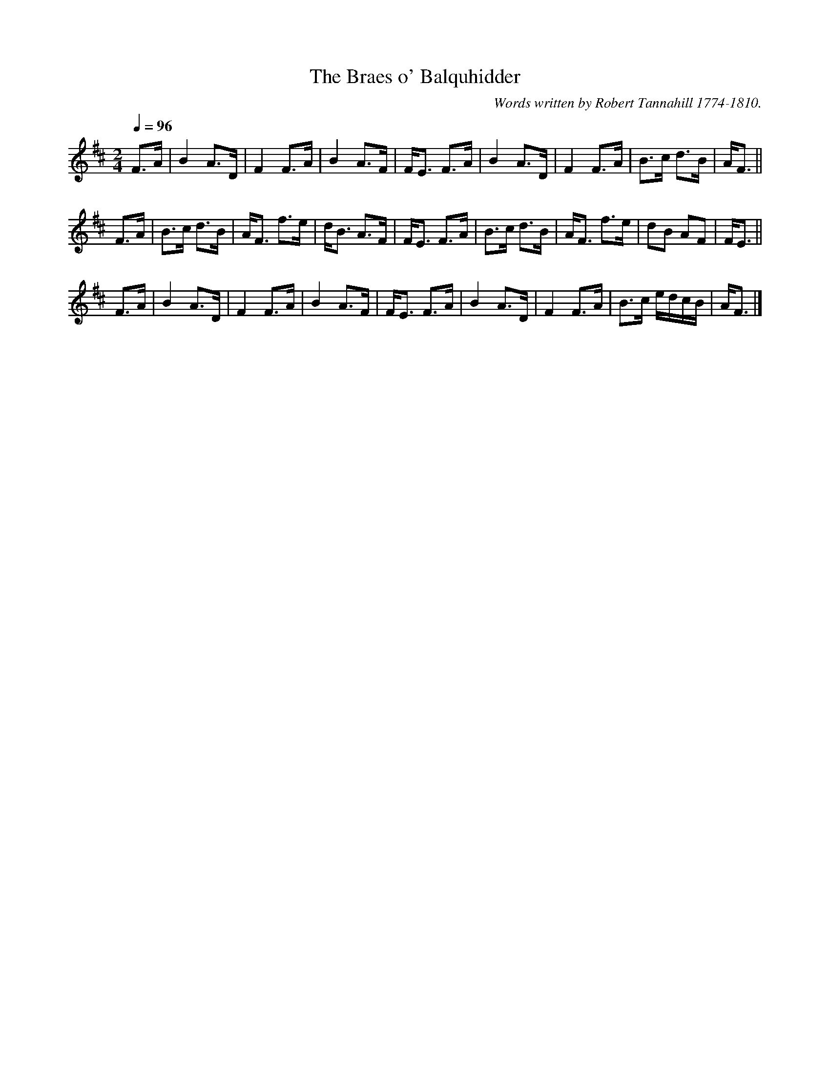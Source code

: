 X:66
T:Braes o' Balquhidder, The
R:Air
C:Words written by Robert Tannahill 1774-1810.
N:it's vaguely like The Duke of Bucclugh's Tune in Playford, 1687
B:G.F. Graham, The Popular Songs and Melodies of Scotland (1900)
M:2/4
L:1/8
Q:1/4=96
K:D
% hexatonic, G missing
F>A|B2 A>D|F2 F>A|B2 A>F|F<E F>A|B2 A>D|F2 F>A|B>c d>B |A<F||
F>A|B>c d>B|A<F f>e|d<B A>F|F<E F>A|B>c d>B|A<F f>e|dB AF |F<E||
F>A|B2 A>D|F2 F>A|B2 A>F|F<E F>A|B2 A>D|F2 F>A|B>c e/d/c/B/|A<F|]
